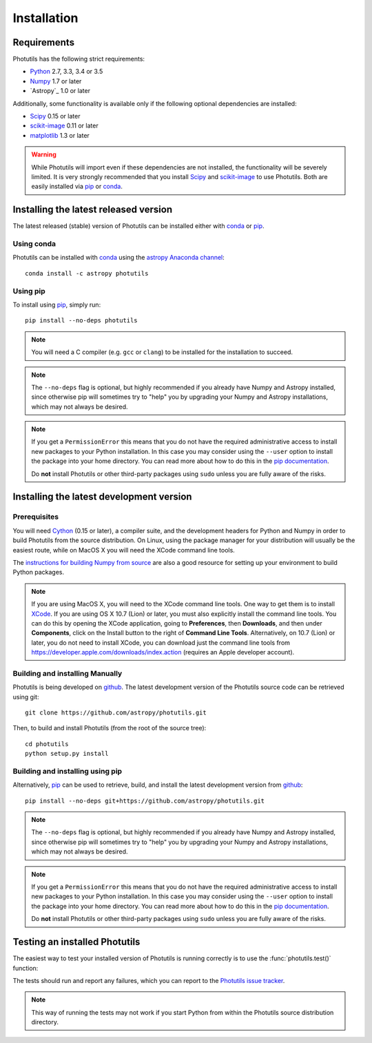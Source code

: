 ************
Installation
************

Requirements
============

Photutils has the following strict requirements:

* `Python <http://www.python.org/>`_ 2.7, 3.3, 3.4 or 3.5

* `Numpy <http://www.numpy.org/>`_ 1.7 or later

* `Astropy`_ 1.0 or later

Additionally, some functionality is available only if the following
optional dependencies are installed:

* `Scipy`_ 0.15 or later

* `scikit-image`_ 0.11 or later

* `matplotlib <http://matplotlib.org/>`_ 1.3 or later

.. warning::

    While Photutils will import even if these dependencies are not
    installed, the functionality will be severely limited.  It is very
    strongly recommended that you install `Scipy`_ and `scikit-image`_
    to use Photutils.  Both are easily installed via `pip`_ or
    `conda`_.


Installing the latest released version
======================================

The latest released (stable) version of Photutils can be installed
either with `conda`_ or `pip`_.


Using conda
-----------

Photutils can be installed with `conda`_ using the `astropy Anaconda
channel <https://anaconda.org/astropy>`_::

    conda install -c astropy photutils


Using pip
---------

To install using `pip`_, simply run::

    pip install --no-deps photutils

.. note::

    You will need a C compiler (e.g. ``gcc`` or ``clang``) to be
    installed for the installation to succeed.

.. note::

    The ``--no-deps`` flag is optional, but highly recommended if you
    already have Numpy and Astropy installed, since otherwise pip will
    sometimes try to "help" you by upgrading your Numpy and Astropy
    installations, which may not always be desired.

.. note::

    If you get a ``PermissionError`` this means that you do not have
    the required administrative access to install new packages to your
    Python installation.  In this case you may consider using the
    ``--user`` option to install the package into your home directory.
    You can read more about how to do this in the `pip documentation
    <http://www.pip-installer.org/en/1.2.1/other-tools.html#using-pip-with-the-user-scheme>`_.

    Do **not** install Photutils or other third-party packages using
    ``sudo`` unless you are fully aware of the risks.


Installing the latest development version
=========================================


Prerequisites
-------------

You will need `Cython`_ (0.15 or later), a compiler suite, and the
development headers for Python and Numpy in order to build Photutils
from the source distribution.  On Linux, using the package manager for
your distribution will usually be the easiest route, while on MacOS X
you will need the XCode command line tools.

The `instructions for building Numpy from source
<http://docs.scipy.org/doc/numpy/user/install.html>`_ are also a good
resource for setting up your environment to build Python packages.

.. note::

    If you are using MacOS X, you will need to the XCode command line
    tools.  One way to get them is to install `XCode
    <https://developer.apple.com/xcode/>`_. If you are using OS X 10.7
    (Lion) or later, you must also explicitly install the command line
    tools. You can do this by opening the XCode application, going to
    **Preferences**, then **Downloads**, and then under
    **Components**, click on the Install button to the right of
    **Command Line Tools**.  Alternatively, on 10.7 (Lion) or later,
    you do not need to install XCode, you can download just the
    command line tools from
    https://developer.apple.com/downloads/index.action (requires an
    Apple developer account).


Building and installing Manually
--------------------------------

Photutils is being developed on `github`_.  The latest development
version of the Photutils source code can be retrieved using git::

    git clone https://github.com/astropy/photutils.git

Then, to build and install Photutils (from the root of the source
tree)::

    cd photutils
    python setup.py install


Building and installing using pip
---------------------------------

Alternatively, `pip`_ can be used to retrieve, build, and install the
latest development version from `github`_::

    pip install --no-deps git+https://github.com/astropy/photutils.git

.. note::

    The ``--no-deps`` flag is optional, but highly recommended if you
    already have Numpy and Astropy installed, since otherwise pip will
    sometimes try to "help" you by upgrading your Numpy and Astropy
    installations, which may not always be desired.

.. note::

    If you get a ``PermissionError`` this means that you do not have
    the required administrative access to install new packages to your
    Python installation.  In this case you may consider using the
    ``--user`` option to install the package into your home directory.
    You can read more about how to do this in the `pip documentation
    <http://www.pip-installer.org/en/1.2.1/other-tools.html#using-pip-with-the-user-scheme>`_.

    Do **not** install Photutils or other third-party packages using
    ``sudo`` unless you are fully aware of the risks.


Testing an installed Photutils
==============================

The easiest way to test your installed version of Photutils is running
correctly is to use the :func:`photutils.test()` function:

.. doctest-skip::

    >>> import photutils
    >>> photutils.test()

The tests should run and report any failures, which you can report to
the `Photutils issue tracker
<http://github.com/astropy/photutils/issues>`_.

.. note::

    This way of running the tests may not work if you start Python
    from within the Photutils source distribution directory.


.. _Scipy: http://www.scipy.org/
.. _scikit-image: http://scikit-image.org/
.. _pip: https://pip.pypa.io/en/latest/
.. _conda: http://conda.pydata.org/docs/
.. _Cython: http://cython.org
.. _github: https://github.com/astropy/photutils
